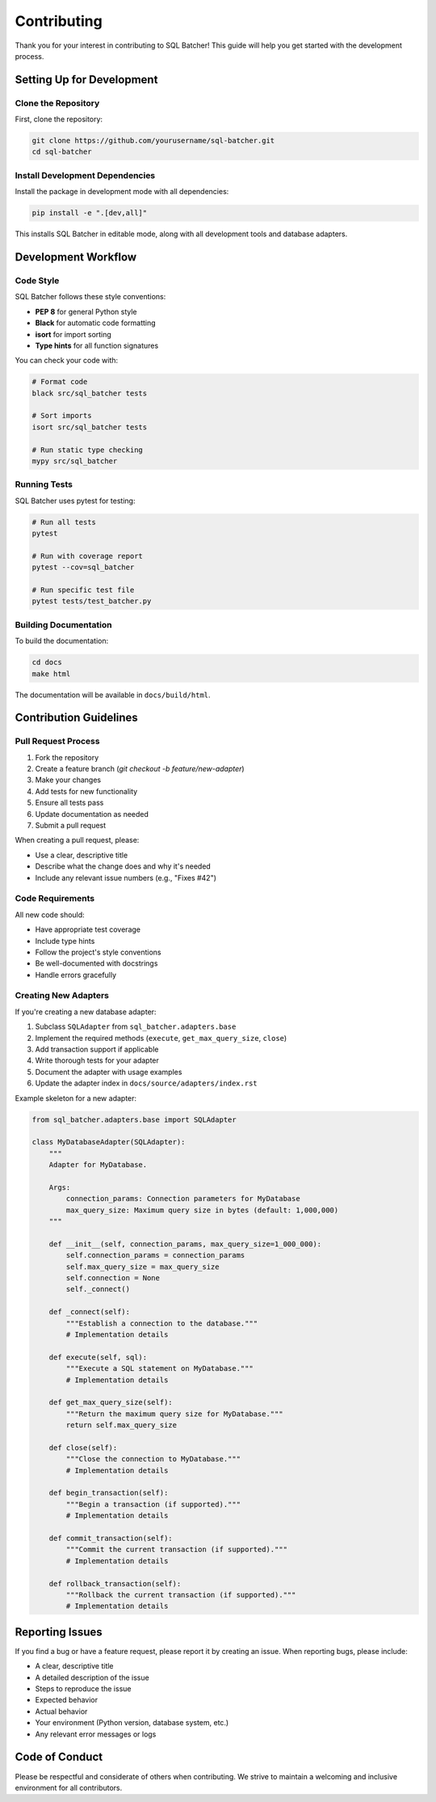 ############
Contributing
############

Thank you for your interest in contributing to SQL Batcher! This guide will help you get started with the development process.

Setting Up for Development
========================

Clone the Repository
-----------------

First, clone the repository:

.. code-block:: bash

    git clone https://github.com/yourusername/sql-batcher.git
    cd sql-batcher

Install Development Dependencies
----------------------------

Install the package in development mode with all dependencies:

.. code-block:: bash

    pip install -e ".[dev,all]"

This installs SQL Batcher in editable mode, along with all development tools and database adapters.

Development Workflow
=================

Code Style
--------

SQL Batcher follows these style conventions:

- **PEP 8** for general Python style
- **Black** for automatic code formatting
- **isort** for import sorting
- **Type hints** for all function signatures

You can check your code with:

.. code-block:: bash

    # Format code
    black src/sql_batcher tests
    
    # Sort imports
    isort src/sql_batcher tests
    
    # Run static type checking
    mypy src/sql_batcher

Running Tests
-----------

SQL Batcher uses pytest for testing:

.. code-block:: bash

    # Run all tests
    pytest
    
    # Run with coverage report
    pytest --cov=sql_batcher
    
    # Run specific test file
    pytest tests/test_batcher.py

Building Documentation
-------------------

To build the documentation:

.. code-block:: bash

    cd docs
    make html

The documentation will be available in ``docs/build/html``.

Contribution Guidelines
=====================

Pull Request Process
-----------------

1. Fork the repository
2. Create a feature branch (`git checkout -b feature/new-adapter`)
3. Make your changes
4. Add tests for new functionality
5. Ensure all tests pass
6. Update documentation as needed
7. Submit a pull request

When creating a pull request, please:

- Use a clear, descriptive title
- Describe what the change does and why it's needed
- Include any relevant issue numbers (e.g., "Fixes #42")

Code Requirements
--------------

All new code should:

- Have appropriate test coverage
- Include type hints
- Follow the project's style conventions
- Be well-documented with docstrings
- Handle errors gracefully

Creating New Adapters
------------------

If you're creating a new database adapter:

1. Subclass ``SQLAdapter`` from ``sql_batcher.adapters.base``
2. Implement the required methods (``execute``, ``get_max_query_size``, ``close``)
3. Add transaction support if applicable
4. Write thorough tests for your adapter
5. Document the adapter with usage examples
6. Update the adapter index in ``docs/source/adapters/index.rst``

Example skeleton for a new adapter:

.. code-block:: python

    from sql_batcher.adapters.base import SQLAdapter
    
    class MyDatabaseAdapter(SQLAdapter):
        """
        Adapter for MyDatabase.
        
        Args:
            connection_params: Connection parameters for MyDatabase
            max_query_size: Maximum query size in bytes (default: 1,000,000)
        """
        
        def __init__(self, connection_params, max_query_size=1_000_000):
            self.connection_params = connection_params
            self.max_query_size = max_query_size
            self.connection = None
            self._connect()
        
        def _connect(self):
            """Establish a connection to the database."""
            # Implementation details
        
        def execute(self, sql):
            """Execute a SQL statement on MyDatabase."""
            # Implementation details
        
        def get_max_query_size(self):
            """Return the maximum query size for MyDatabase."""
            return self.max_query_size
        
        def close(self):
            """Close the connection to MyDatabase."""
            # Implementation details
        
        def begin_transaction(self):
            """Begin a transaction (if supported)."""
            # Implementation details
        
        def commit_transaction(self):
            """Commit the current transaction (if supported)."""
            # Implementation details
        
        def rollback_transaction(self):
            """Rollback the current transaction (if supported)."""
            # Implementation details

Reporting Issues
=============

If you find a bug or have a feature request, please report it by creating an issue. When reporting bugs, please include:

- A clear, descriptive title
- A detailed description of the issue
- Steps to reproduce the issue
- Expected behavior
- Actual behavior
- Your environment (Python version, database system, etc.)
- Any relevant error messages or logs

Code of Conduct
============

Please be respectful and considerate of others when contributing. We strive to maintain a welcoming and inclusive environment for all contributors.